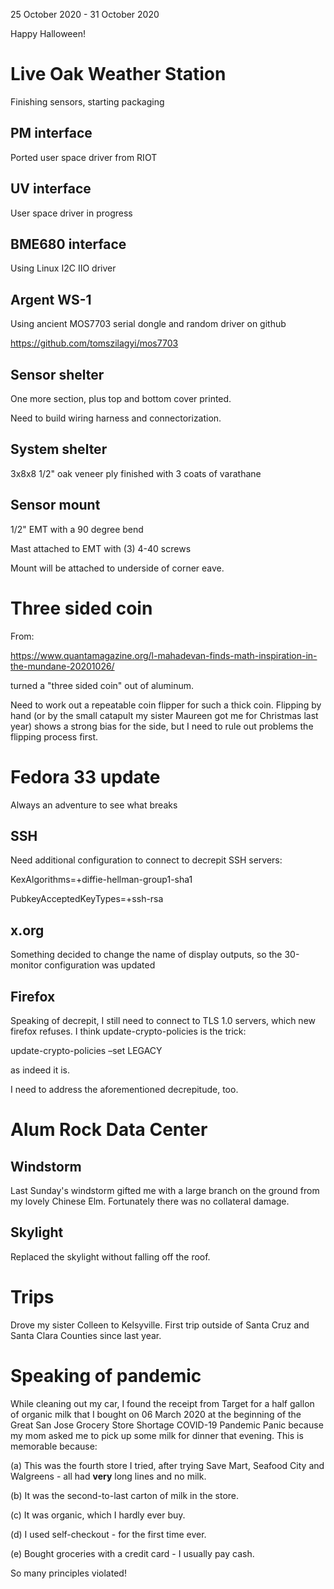 25 October 2020 - 31 October 2020

Happy Halloween!

* Live Oak Weather Station

Finishing sensors, starting packaging

** PM interface
Ported user space driver from RIOT
** UV interface
User space driver in progress
** BME680 interface
Using Linux I2C IIO driver
** Argent WS-1
Using ancient MOS7703 serial dongle and random driver on github

https://github.com/tomszilagyi/mos7703

** Sensor shelter

One more section, plus top and bottom cover printed.

Need to build wiring harness and connectorization.

** System shelter

3x8x8 1/2" oak veneer ply finished with 3 coats of varathane

** Sensor mount

1/2" EMT with a 90 degree bend

Mast attached to EMT with (3) 4-40 screws

Mount will be attached to underside of corner eave.

* Three sided coin

From:

https://www.quantamagazine.org/l-mahadevan-finds-math-inspiration-in-the-mundane-20201026/

turned a "three sided coin" out of aluminum.

Need to work out a repeatable coin flipper for such a thick
coin. Flipping by hand (or by the small catapult my sister Maureen got
me for Christmas last year) shows a strong bias for the side, but I
need to rule out problems the flipping process first.

* Fedora 33 update
Always an adventure to see what breaks
** SSH
Need additional configuration to connect to decrepit SSH servers:

KexAlgorithms=+diffie-hellman-group1-sha1

PubkeyAcceptedKeyTypes=+ssh-rsa

** x.org
Something decided to change the name of display outputs, so the 30-monitor
configuration was updated
** Firefox
Speaking of decrepit, I still need to connect to TLS 1.0 servers, which
new firefox refuses. I think update-crypto-policies is the trick:

  update-crypto-policies --set LEGACY

as indeed it is.

I need to address the aforementioned decrepitude, too.

* Alum Rock Data Center
** Windstorm
Last Sunday's windstorm gifted me with a large branch on the ground from my
lovely Chinese Elm. Fortunately there was no collateral damage.
** Skylight
Replaced the skylight without falling off the roof.
* Trips
Drove my sister Colleen to Kelsyville. First trip outside of Santa
Cruz and Santa Clara Counties since last year.
* Speaking of pandemic
While cleaning out my car, I found the receipt from Target for a half
gallon of organic milk that I bought on 06 March 2020 at the beginning
of the Great San Jose Grocery Store Shortage COVID-19 Pandemic Panic
because my mom asked me to pick up some milk for dinner that
evening. This is memorable because:

(a) This was the fourth store I tried, after trying Save Mart,
Seafood City and Walgreens - all had *very* long lines and no milk.

(b) It was the second-to-last carton of milk in the store.

(c) It was organic, which I hardly ever buy.

(d) I used self-checkout - for the first time ever.

(e) Bought groceries with a credit card - I usually pay cash.

So many principles violated!
